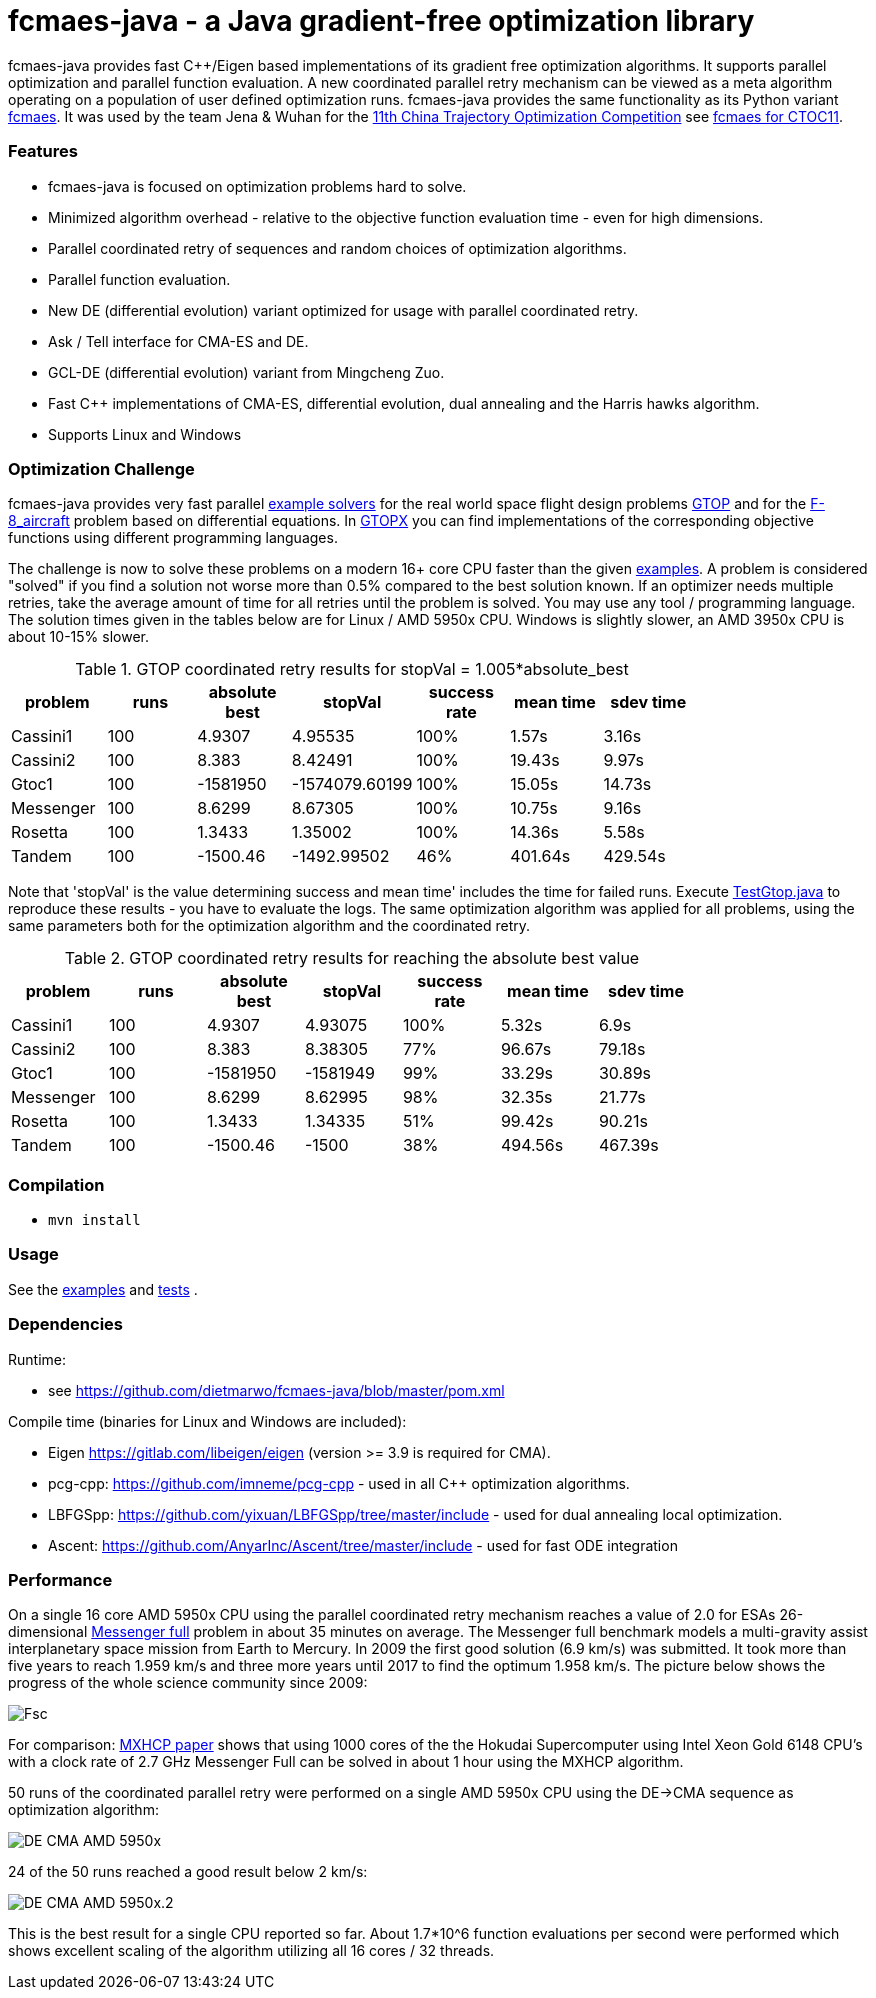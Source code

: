 :encoding: utf-8
:imagesdir: img
:cpp: C++

= fcmaes-java - a Java gradient-free optimization library

fcmaes-java provides fast {cpp}/Eigen based implementations of its gradient free optimization algorithms.
It supports parallel optimization and parallel function evaluation. A new coordinated parallel retry mechanism 
can be viewed as a meta algorithm operating on a population of user defined optimization runs. 
fcmaes-java provides the same functionality as its Python variant https://github.com/dietmarwo/fast-cma-es[fcmaes].
It was used by the team Jena & Wuhan for the 
https://github.com/dietmarwo/fcmaes-java/blob/master/img/CTOC11problemdescription.pdf[11th China Trajectory Optimization Competition]
see https://github.com/dietmarwo/fcmaes-java/blob/master/CTOC11.adoc[fcmaes for CTOC11].

=== Features

- fcmaes-java is focused on optimization problems hard to solve.
- Minimized algorithm overhead - relative to the objective function evaluation time - even for high dimensions. 
- Parallel coordinated retry of sequences and random choices of optimization algorithms. 
- Parallel function evaluation.
- New DE (differential evolution) variant optimized for usage with parallel coordinated retry.
- Ask / Tell interface for CMA-ES and DE. 
- GCL-DE (differential evolution) variant from Mingcheng Zuo.
- Fast C++ implementations of CMA-ES, differential evolution, dual annealing and the Harris hawks algorithm.
- Supports Linux and Windows

=== Optimization Challenge

fcmaes-java provides very fast parallel
https://github.com/dietmarwo/fcmaes-java/blob/master/src/main/java/fcmaes/examples[example solvers] for the 
real world space flight design problems https://www.esa.int/gsp/ACT/projects/gtop[GTOP] and for 
the https://mintoc.de/index.php/F-8_aircraft[F-8_aircraft] problem based on differential equations. 
In http://www.midaco-solver.com/index.php/about/benchmarks/gtopx[GTOPX] you can find implementations 
of the corresponding objective functions using different programming languages.

The challenge is now to solve these problems on a modern 16+ core CPU faster than the  
given https://github.com/dietmarwo/fcmaes-java/blob/master/src/main/java/fcmaes/examples[examples].
A problem is considered "solved" if you find a solution not worse more than 0.5% compared to the
best solution known. If an optimizer needs multiple retries, take the average amount of time
for all retries until the problem is solved. You may use any tool / programming language. The
solution times given in the tables below are for Linux / AMD 5950x CPU. Windows is slightly
slower, an AMD 3950x CPU is about 10-15% slower. 

.GTOP coordinated retry results for stopVal = 1.005*absolute_best
[width="80%",cols="2,^2,^2,^2,^2,^2,^2",options="header"]
|=========================================================
|problem |runs | absolute best |stopVal |success rate |mean time|sdev time
|Cassini1 |100 |4.9307 |4.95535 |100% |1.57s |3.16s
|Cassini2 |100 |8.383 |8.42491 |100% |19.43s |9.97s
|Gtoc1 |100 |-1581950 |-1574079.60199 |100% |15.05s |14.73s
|Messenger |100 |8.6299 |8.67305 |100% |10.75s |9.16s
|Rosetta |100 |1.3433 |1.35002 |100% |14.36s |5.58s
|Tandem |100 |-1500.46 |-1492.99502 |46% |401.64s |429.54s
|=========================================================

Note that 'stopVal' is the value determining success and
mean time' includes the time for failed runs.
Execute 
https://github.com/dietmarwo/fcmaes-java/blob/master/src/main/java/fcmaes/examples/TestGtop.java[TestGtop.java]
to reproduce these results - you have to evaluate the logs. The same optimization algorithm
was applied for all problems, using the same parameters both for the optimization algorithm and the coordinated retry.

.GTOP coordinated retry results for reaching the absolute best value
[width="80%",cols="2,^2,^2,^2,^2,^2,^2",options="header"]
|=========================================================
|problem |runs |absolute best |stopVal |success rate |mean time|sdev time
|Cassini1 |100 |4.9307 |4.93075 |100% |5.32s |6.9s
|Cassini2 |100 |8.383 |8.38305 |77% |96.67s |79.18s
|Gtoc1 |100 |-1581950 |-1581949 |99% |33.29s |30.89s
|Messenger |100 |8.6299 |8.62995 |98% |32.35s |21.77s
|Rosetta |100 |1.3433 |1.34335 |51% |99.42s |90.21s
|Tandem |100 |-1500.46 |-1500 |38% |494.56s |467.39s
|=========================================================
 
=== Compilation
 
* `mvn install`

=== Usage

See the https://github.com/dietmarwo/fcmaes-java/blob/master/src/main/java/fcmaes/examples[examples] and 
https://github.com/dietmarwo/fcmaes-java/blob/master/src/test/java/fcmaes/core/OptimizerTest.java[tests] . 

=== Dependencies

Runtime:

- see https://github.com/dietmarwo/fcmaes-java/blob/master/pom.xml

Compile time (binaries for Linux and Windows are included):

- Eigen https://gitlab.com/libeigen/eigen (version >= 3.9 is required for CMA).
- pcg-cpp: https://github.com/imneme/pcg-cpp - used in all {cpp} optimization algorithms.
- LBFGSpp: https://github.com/yixuan/LBFGSpp/tree/master/include - used for dual annealing local optimization.
- Ascent: https://github.com/AnyarInc/Ascent/tree/master/include - used for fast ODE integration

=== Performance

On a single 16 core AMD 5950x CPU using the parallel coordinated retry mechanism 
reaches a value of 2.0 for ESAs 26-dimensional https://www.esa.int/gsp/ACT/projects/gtop/messenger_full/[Messenger full] problem
in about 35 minutes on average. The Messenger full benchmark models a
multi-gravity assist interplanetary space mission from Earth to Mercury. In 2009 the first good solution (6.9 km/s)
was submitted. It took more than five years to reach 1.959 km/s and three more years until 2017 to find the optimum 1.958 km/s. 
The picture below shows the progress of the whole science community since 2009:

image::Fsc.png[]  

For comparison: http://www.midaco-solver.com/data/pub/PDPTA20_Messenger.pdf[MXHCP paper] shows that using 1000 cores of the the 
Hokudai Supercomputer using Intel Xeon Gold 6148 CPU’s with a clock rate of 2.7 GHz Messenger Full can be solved 
in about 1 hour using the MXHCP algorithm. 

50 runs of the coordinated parallel retry were performed on a single AMD 5950x CPU 
using the DE->CMA sequence as optimization algorithm: 

image::DE-CMA_AMD_5950x.png[]

24 of the 50 runs reached a good result below 2 km/s:

image::DE-CMA_AMD_5950x.2.png[]  

This is the best result for a single CPU reported so far.
About 1.7*10^6 function evaluations per second were performed which shows excellent scaling of the algorithm utilizing all
16 cores / 32 threads.   